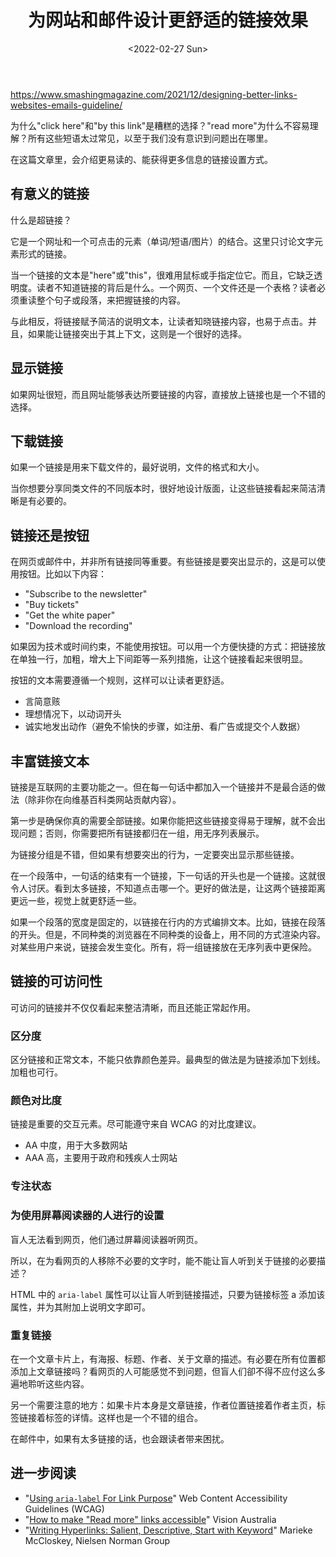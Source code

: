#+TITLE: 为网站和邮件设计更舒适的链接效果
#+DATE: <2022-02-27 Sun>
#+TAGS[]: 技术

[[https://www.smashingmagazine.com/2021/12/designing-better-links-websites-emails-guideline/]]

为什么"click here"和"by this link"是糟糕的选择？"read
more"为什么不容易理解？所有这些短语太过常见，以至于我们没有意识到问题出在哪里。

在这篇文章里，会介绍更易读的、能获得更多信息的链接设置方式。

** 有意义的链接
   :PROPERTIES:
   :CUSTOM_ID: 有意义的链接
   :END:

什么是超链接？

它是一个网址和一个可点击的元素（单词/短语/图片）的结合。这里只讨论文字元素形式的链接。

当一个链接的文本是"here"或"this"，很难用鼠标或手指定位它。而且，它缺乏透明度。读者不知道链接的背后是什么。一个网页、一个文件还是一个表格？读者必须重读整个句子或段落，来把握链接的内容。

与此相反，将链接赋予简洁的说明文本，让读者知晓链接内容，也易于点击。并且，如果能让链接突出于其上下文，这则是一个很好的选择。

** 显示链接
   :PROPERTIES:
   :CUSTOM_ID: 显示链接
   :END:

如果网址很短，而且网址能够表达所要链接的内容，直接放上链接也是一个不错的选择。

** 下载链接
   :PROPERTIES:
   :CUSTOM_ID: 下载链接
   :END:

如果一个链接是用来下载文件的，最好说明，文件的格式和大小。

当你想要分享同类文件的不同版本时，很好地设计版面，让这些链接看起来简洁清晰是有必要的。

** 链接还是按钮
   :PROPERTIES:
   :CUSTOM_ID: 链接还是按钮
   :END:

在网页或邮件中，并非所有链接同等重要。有些链接是要突出显示的，这是可以使用按钮。比如以下内容：

- "Subscribe to the newsletter"
- "Buy tickets"
- "Get the white paper"
- "Download the recording"

如果因为技术或时间约束，不能使用按钮。可以用一个方便快捷的方式：把链接放在单独一行，加粗，增大上下间距等一系列措施，让这个链接看起来很明显。

按钮的文本需要遵循一个规则，这样可以让读者更舒适。

- 言简意赅
- 理想情况下，以动词开头
- 诚实地发出动作（避免不愉快的步骤，如注册、看广告或提交个人数据）

** 丰富链接文本
   :PROPERTIES:
   :CUSTOM_ID: 丰富链接文本
   :END:

链接是互联网的主要功能之一。但在每一句话中都加入一个链接并不是最合适的做法（除非你在向维基百科类网站贡献内容）。

第一步是确保你真的需要全部链接。如果你能把这些链接变得易于理解，就不会出现问题；否则，你需要把所有链接都归在一组，用无序列表展示。

为链接分组是不错，但如果有想要突出的行为，一定要突出显示那些链接。

在一个段落中，一句话的结束有一个链接，下一句话的开头也是一个链接。这就很令人讨厌。看到太多链接，不知道点击哪一个。更好的做法是，让这两个链接距离更远一些，视觉上就更舒适一些。

如果一个段落的宽度是固定的，以链接在行内的方式编排文本。比如，链接在段落的开头。但是，不同种类的浏览器在不同种类的设备上，用不同的方式渲染内容。对某些用户来说，链接会发生变化。所有，将一组链接放在无序列表中更保险。

** 链接的可访问性
   :PROPERTIES:
   :CUSTOM_ID: 链接的可访问性
   :END:

可访问的链接并不仅仅看起来整洁清晰，而且还能正常起作用。

*** 区分度
    :PROPERTIES:
    :CUSTOM_ID: 区分度
    :END:

区分链接和正常文本，不能只依靠颜色差异。最典型的做法是为链接添加下划线。加粗也可行。

*** 颜色对比度
    :PROPERTIES:
    :CUSTOM_ID: 颜色对比度
    :END:

链接是重要的交互元素。尽可能遵守来自 WCAG 的对比度建议。

- AA 中度，用于大多数网站
- AAA 高，主要用于政府和残疾人士网站

*** 专注状态
    :PROPERTIES:
    :CUSTOM_ID: 专注状态
    :END:

*** 为使用屏幕阅读器的人进行的设置
    :PROPERTIES:
    :CUSTOM_ID: 为使用屏幕阅读器的人进行的设置
    :END:

盲人无法看到网页，他们通过屏幕阅读器听网页。

所以，在为看网页的人移除不必要的文字时，能不能让盲人听到关于链接的必要描述？

HTML 中的 =aria-label= 属性可以让盲人听到链接描述，只要为链接标签 a
添加该属性，并为其附加上说明文字即可。

*** 重复链接
    :PROPERTIES:
    :CUSTOM_ID: 重复链接
    :END:

在一个文章卡片上，有海报、标题、作者、关于文章的描述。有必要在所有位置都添加上文章链接吗？看网页的人可能感觉不到问题，但盲人们卻不得不应付这么多遍地聆听这些内容。

另一个需要注意的地方：如果卡片本身是文章链接，作者位置链接着作者主页，标签链接着标签的详情。这样也是一个不错的组合。

在邮件中，如果有太多链接的话，也会跟读者带来困扰。

** 进一步阅读
   :PROPERTIES:
   :CUSTOM_ID: 进一步阅读
   :END:

- "[[https://www.w3.org/WAI/WCAG21/Techniques/aria/ARIA8.html][Using
  =aria-label= For Link Purpose]]" Web Content Accessibility Guidelines
  (WCAG)
- "[[https://www.visionaustralia.org/services/digital-access/blog/how-to-make-read-more-links-accessible][How
  to make "Read more" links accessible]]" Vision Australia
- "[[https://www.nngroup.com/articles/writing-links/][Writing
  Hyperlinks: Salient, Descriptive, Start with Keyword]]" Marieke
  McCloskey, Nielsen Norman Group

